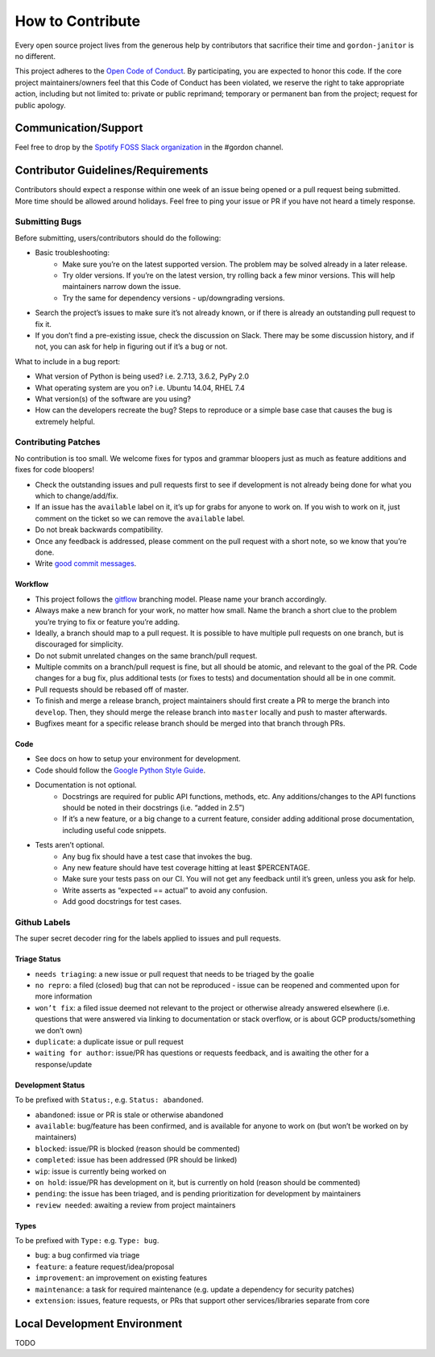 How to Contribute
=================

Every open source project lives from the generous help by contributors that sacrifice their time and ``gordon-janitor`` is no different.


This project adheres to the `Open Code of Conduct`_. By participating, you are expected to honor this code. If the core project maintainers/owners feel that this Code of Conduct has been violated, we reserve the right to take appropriate action, including but not limited to: private or public reprimand; temporary or permanent ban from the project; request for public apology.


Communication/Support
---------------------

Feel free to drop by the `Spotify FOSS Slack organization`_ in the #gordon channel.

Contributor Guidelines/Requirements
-----------------------------------

Contributors should expect a response within one week of an issue being opened or a pull request being submitted. More time should be allowed around holidays. Feel free to ping your issue or PR if you have not heard a timely response.

Submitting Bugs
~~~~~~~~~~~~~~~

Before submitting, users/contributors should do the following:

* Basic troubleshooting:
    - Make sure you’re on the latest supported version. The problem may be solved already in a later release.
    - Try older versions. If you’re on the latest version, try rolling back a few minor versions. This will help maintainers narrow down the issue.
    - Try the same for dependency versions - up/downgrading versions.
* Search the project’s issues to make sure it’s not already known, or if there is already an outstanding pull request to fix it.
* If you don’t find a pre-existing issue, check the discussion on Slack. There may be some discussion history, and if not, you can ask for help in figuring out if it’s a bug or not.

What to include in a bug report:

* What version of Python is being used? i.e. 2.7.13, 3.6.2, PyPy 2.0
* What operating system are you on? i.e. Ubuntu 14.04, RHEL 7.4
* What version(s) of the software are you using?
* How can the developers recreate the bug? Steps to reproduce or a simple base case that causes the bug is extremely helpful.


Contributing Patches
~~~~~~~~~~~~~~~~~~~~

No contribution is too small. We welcome fixes for typos and grammar bloopers just as much as feature additions and fixes for code bloopers!

* Check the outstanding issues and pull requests first to see if development is not already being done for what you which to change/add/fix.
* If an issue has the ``available`` label on it, it’s up for grabs for anyone to work on. If you wish to work on it, just comment on the ticket so we can remove the ``available`` label.
* Do not break backwards compatibility.
* Once any feedback is addressed, please comment on the pull request with a short note, so we know that you’re done.
* Write `good commit messages`_.


Workflow
********

* This project follows the `gitflow`_ branching model. Please name your branch accordingly.
* Always make a new branch for your work, no matter how small. Name the branch a short clue to the problem you’re trying to fix or feature you’re adding.
* Ideally, a branch should map to a pull request. It is possible to have multiple pull requests on one branch, but is discouraged for simplicity.
* Do not submit unrelated changes on the same branch/pull request.
* Multiple commits on a branch/pull request is fine, but all should be atomic, and relevant to the goal of the PR. Code changes for a bug fix, plus additional tests (or fixes to tests) and documentation should all be in one commit.
* Pull requests should be rebased off of master.
* To finish and merge a release branch, project maintainers should first create a PR to merge the branch into ``develop``. Then, they should merge the release branch into ``master`` locally and push to master afterwards.
* Bugfixes meant for a specific release branch should be merged into that branch through PRs.

Code
****

* See docs on how to setup your environment for development.
* Code should follow the `Google Python Style Guide`_.
* Documentation is not optional.
    - Docstrings are required for public API functions, methods, etc. Any additions/changes to the API functions should be noted in their docstrings (i.e. “added in 2.5”)
    - If it’s a new feature, or a big change to a current feature, consider adding additional prose documentation, including useful code snippets.
* Tests aren’t optional.
    - Any bug fix should have a test case that invokes the bug.
    - Any new feature should have test coverage hitting at least $PERCENTAGE.
    - Make sure your tests pass on our CI. You will not get any feedback until it’s green, unless you ask for help.
    - Write asserts as “expected == actual” to avoid any confusion.
    - Add good docstrings for test cases.

Github Labels
~~~~~~~~~~~~~

The super secret decoder ring for the labels applied to issues and pull requests.

Triage Status
*************

* ``needs triaging``: a new issue or pull request that needs to be triaged by the goalie
* ``no repro``: a filed (closed) bug that can not be reproduced - issue can be reopened and commented upon for more information
* ``won’t fix``: a filed issue deemed not relevant to the project or otherwise already answered elsewhere (i.e. questions that were answered via linking to documentation or stack overflow, or is about GCP products/something we don’t own)
* ``duplicate``: a duplicate issue or pull request
* ``waiting for author``: issue/PR has questions or requests feedback, and is awaiting the other for a response/update


Development Status
******************

To be prefixed with ``Status:``, e.g. ``Status: abandoned``.

* ``abandoned``: issue or PR is stale or otherwise abandoned
* ``available``: bug/feature has been confirmed, and is available for anyone to work on (but won’t be worked on by maintainers)
* ``blocked``: issue/PR is blocked (reason should be commented)
* ``completed``: issue has been addressed (PR should be linked)
* ``wip``: issue is currently being worked on
* ``on hold``: issue/PR has development on it, but is currently on hold (reason should be commented)
* ``pending``: the issue has been triaged, and is pending prioritization for development by maintainers
* ``review needed``: awaiting a review from project maintainers

Types
*****

To be prefixed with ``Type:`` e.g. ``Type: bug``.

* ``bug``: a bug confirmed via triage
* ``feature``: a feature request/idea/proposal
* ``improvement``: an improvement on existing features
* ``maintenance``: a task for required maintenance (e.g. update a dependency for security patches)
* ``extension``: issues, feature requests, or PRs that support other services/libraries separate from core


Local Development Environment
-----------------------------

TODO

.. _`Open Code of Conduct`: https://github.com/spotify/code-of-conduct/blob/master/code-of-conduct.md
.. _`Spotify FOSS Slack organization`: https://slackin.spotify.com/
.. _`gitflow`: http://nvie.com/posts/a-successful-git-branching-model/
.. _`good commit messages`: http://tbaggery.com/2008/04/19/a-note-about-git-commit-messages.html
.. _`Google Python Style Guide`: https://google.github.io/styleguide/pyguide.html

